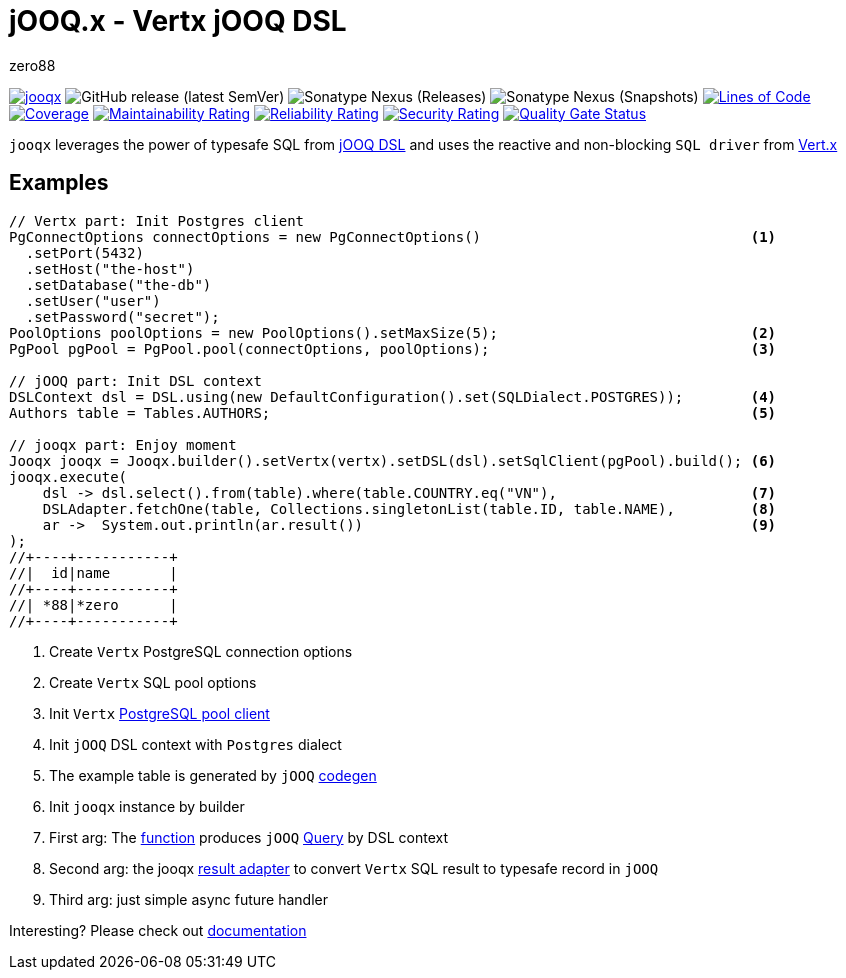 = jOOQ.x - Vertx jOOQ DSL
zero88

image:https://github.com/zero88/jooqx/actions/workflows/jooqx.yml/badge.svg[jooqx,link=https://github.com/zero88/jooqx/actions/workflows/jooqx.yml]
image:https://img.shields.io/github/v/release/zero88/jooqx?sort=semver[GitHub release (latest SemVer)]
image:https://img.shields.io/nexus/r/io.github.zero88/jooqx?server=https%3A%2F%2Foss.sonatype.org[Sonatype Nexus (Releases)]
image:https://img.shields.io/nexus/s/io.github.zero88/jooqx?server=https%3A%2F%2Foss.sonatype.org[Sonatype Nexus (Snapshots)]
image:https://sonarcloud.io/api/project_badges/measure?project=zero88_jooqx&metric=ncloc[Lines of Code,link=https://sonarcloud.io/dashboard?id=zero88_jooqx]
image:https://sonarcloud.io/api/project_badges/measure?project=zero88_jooqx&metric=coverage[Coverage,link=https://sonarcloud.io/dashboard?id=zero88_jooqx]
image:https://sonarcloud.io/api/project_badges/measure?project=zero88_jooqx&metric=sqale_rating[Maintainability Rating,link=https://sonarcloud.io/dashboard?id=zero88_jooqx]
image:https://sonarcloud.io/api/project_badges/measure?project=zero88_jooqx&metric=reliability_rating[Reliability Rating,link=https://sonarcloud.io/dashboard?id=zero88_jooqx]
image:https://sonarcloud.io/api/project_badges/measure?project=zero88_jooqx&metric=security_rating[Security Rating,link=https://sonarcloud.io/dashboard?id=zero88_jooqx]
image:https://sonarcloud.io/api/project_badges/measure?project=zero88_jooqx&metric=alert_status[Quality Gate Status,link=https://sonarcloud.io/dashboard?id=zero88_jooqx]

`jooqx` leverages the power of typesafe SQL from https://www.jooq.org[jOOQ DSL] and uses the reactive and non-blocking `SQL driver` from https://vertx.io/docs/#databases[Vert.x]

== Examples

[source,java,subs="attributes,verbatim"]
----
// Vertx part: Init Postgres client
PgConnectOptions connectOptions = new PgConnectOptions()                                <1>
  .setPort(5432)
  .setHost("the-host")
  .setDatabase("the-db")
  .setUser("user")
  .setPassword("secret");
PoolOptions poolOptions = new PoolOptions().setMaxSize(5);                              <2>
PgPool pgPool = PgPool.pool(connectOptions, poolOptions);                               <3>

// jOOQ part: Init DSL context
DSLContext dsl = DSL.using(new DefaultConfiguration().set(SQLDialect.POSTGRES));        <4>
Authors table = Tables.AUTHORS;                                                         <5>

// jooqx part: Enjoy moment
Jooqx jooqx = Jooqx.builder().setVertx(vertx).setDSL(dsl).setSqlClient(pgPool).build(); <6>
jooqx.execute(
    dsl -> dsl.select().from(table).where(table.COUNTRY.eq("VN"),                       <7>
    DSLAdapter.fetchOne(table, Collections.singletonList(table.ID, table.NAME),         <8>
    ar ->  System.out.println(ar.result())                                              <9>
);
//+----+-----------+
//|  id|name       |
//+----+-----------+
//| *88|*zero      |
//+----+-----------+
----
<1> Create `Vertx` PostgreSQL connection options
<2> Create `Vertx` SQL pool options
<3> Init `Vertx` https://vertx.io/docs/vertx-pg-client/java/[PostgreSQL pool client]
<4> Init `jOOQ` DSL context with `Postgres` dialect
<5> The example table is generated by `jOOQ` https://www.jooq.org/doc/latest/manual/getting-started/tutorials/jooq-in-7-steps/jooq-in-7-steps-step3/[codegen]
<6> Init `jooqx` instance by builder
<7> First arg: The https://docs.oracle.com/javase/8/docs/api/java/util/function/Function.html[function] produces `jOOQ` https://www.jooq.org/doc/latest/manual/getting-started/tutorials/jooq-in-7-steps/jooq-in-7-steps-step5/[Query] by DSL context
<8> Second arg: the jooqx https://zero88.github.io/jooqx/jooqx/main/features-result-adapter.html[result adapter] to convert `Vertx` SQL result to typesafe record in `jOOQ`
<9> Third arg: just simple async future handler

Interesting?
Please check out https://zero88.github.io/jooqx/[documentation]
